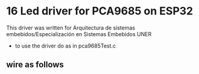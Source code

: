 
* 16 Led driver for PCA9685 on ESP32
This driver was written for Arquitectura de sistemas
embebidos/Especialización en Sistemas Embebidos UNER

- to use the driver do as in pca9685Test.c


** wire as follows

[[./schematic/sch.png]]
